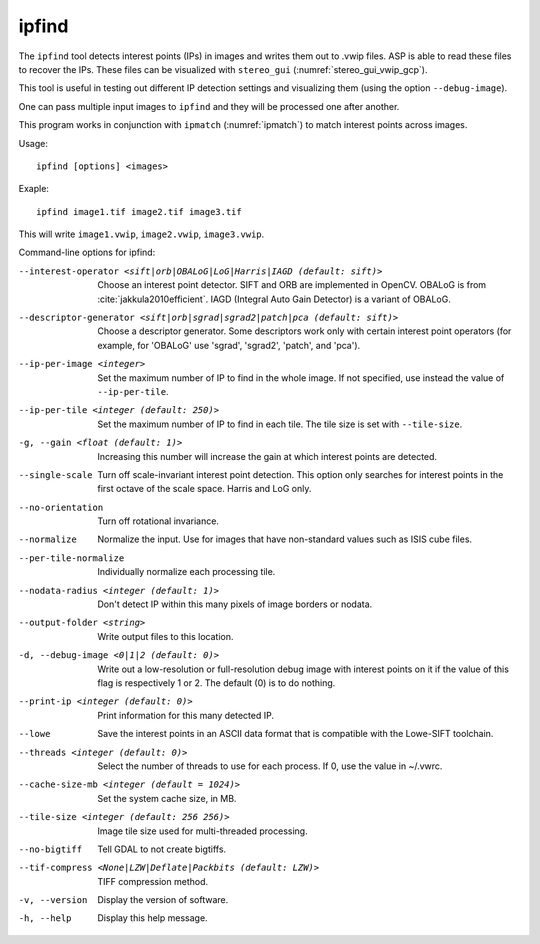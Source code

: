 .. _ipfind:

ipfind
------

The ``ipfind`` tool detects interest points (IPs) in images and writes
them out to .vwip files. ASP is able to read these files to recover
the IPs. These files can be visualized with ``stereo_gui``
(:numref:`stereo_gui_vwip_gcp`).

This tool is useful in testing out different IP detection settings and
visualizing them (using the option ``--debug-image``).

One can pass multiple input images to ``ipfind`` and they will be
processed one after another.

This program works in conjunction with ``ipmatch`` (:numref:`ipmatch`)
to match interest points across images.

Usage::

     ipfind [options] <images>

Exaple::

    ipfind image1.tif image2.tif image3.tif

This will write ``image1.vwip``, ``image2.vwip``, ``image3.vwip``.

Command-line options for ipfind:

--interest-operator <sift|orb|OBALoG|LoG|Harris|IAGD (default: sift)>
    Choose an interest point detector. SIFT and ORB are implemented
    in OpenCV. OBALoG is from :cite:`jakkula2010efficient`. 
    IAGD (Integral Auto Gain Detector) is a variant of OBALoG.

--descriptor-generator <sift|orb|sgrad|sgrad2|patch|pca (default: sift)>
    Choose a descriptor generator. Some descriptors work only with
    certain interest point operators (for example, for 'OBALoG' use
    'sgrad', 'sgrad2', 'patch', and 'pca').

--ip-per-image <integer>
    Set the maximum number of IP to find in the whole image. If not
    specified, use instead the value of ``--ip-per-tile``.

--ip-per-tile <integer (default: 250)>
    Set the maximum number of IP to find in each tile. The tile size
    is set with ``--tile-size``.

-g, --gain <float (default: 1)>
    Increasing this number will increase the gain at which interest
    points are detected.

--single-scale
    Turn off scale-invariant interest point detection. This option
    only searches for interest points in the first octave of the
    scale space.  Harris and LoG only.

--no-orientation
    Turn off rotational invariance.

--normalize
    Normalize the input. Use for images that have non-standard
    values such as ISIS cube files.

--per-tile-normalize
    Individually normalize each processing tile.

--nodata-radius <integer (default: 1)>
    Don't detect IP within this many pixels of image borders or
    nodata.

--output-folder <string>
    Write output files to this location.

-d, --debug-image <0|1|2 (default: 0)>
    Write out a low-resolution or full-resolution debug image with
    interest points on it if the value of this flag is respectively
    1 or 2. The default (0) is to do nothing.

--print-ip <integer (default: 0)>
    Print information for this many detected IP.

--lowe
    Save the interest points in an ASCII data format that is
    compatible with the Lowe-SIFT toolchain.

--threads <integer (default: 0)>
    Select the number of threads to use for each process. If 0, use
    the value in ~/.vwrc.
 
--cache-size-mb <integer (default = 1024)>
    Set the system cache size, in MB.

--tile-size <integer (default: 256 256)>
    Image tile size used for multi-threaded processing.

--no-bigtiff
    Tell GDAL to not create bigtiffs.

--tif-compress <None|LZW|Deflate|Packbits (default: LZW)>
    TIFF compression method.

-v, --version
    Display the version of software.

-h, --help
    Display this help message.
